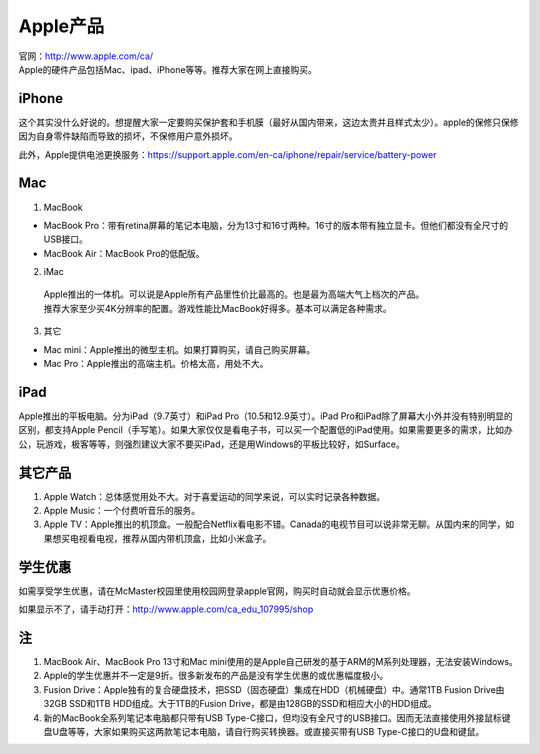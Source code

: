 ﻿Apple产品
==============================
| 官网：http://www.apple.com/ca/ 
| Apple的硬件产品包括Mac、ipad、iPhone等等。推荐大家在网上直接购买。

iPhone
--------------------------------
这个其实没什么好说的。想提醒大家一定要购买保护套和手机膜（最好从国内带来，这边太贵并且样式太少）。apple的保修只保修因为自身零件缺陷而导致的损坏，不保修用户意外损坏。

此外，Apple提供电池更换服务：https://support.apple.com/en-ca/iphone/repair/service/battery-power

Mac
-----------------------------
1) MacBook

- MacBook Pro：带有retina屏幕的笔记本电脑，分为13寸和16寸两种。16寸的版本带有独立显卡。但他们都没有全尺寸的USB接口。
- MacBook Air：MacBook Pro的低配版。

2) iMac

 | Apple推出的一体机。可以说是Apple所有产品里性价比最高的。也是最为高端大气上档次的产品。
 | 推荐大家至少买4K分辨率的配置。游戏性能比MacBook好得多。基本可以满足各种需求。

3) 其它

- Mac mini：Apple推出的微型主机。如果打算购买，请自己购买屏幕。
- Mac Pro：Apple推出的高端主机。价格太高，用处不大。

iPad
----------------------------
Apple推出的平板电脑。分为iPad（9.7英寸）和iPad Pro（10.5和12.9英寸）。iPad Pro和iPad除了屏幕大小外并没有特别明显的区别，都支持Apple Pencil（手写笔）。如果大家仅仅是看电子书，可以买一个配置低的iPad使用。如果需要更多的需求，比如办公，玩游戏，极客等等，则强烈建议大家不要买iPad，还是用Windows的平板比较好，如Surface。

其它产品
--------------------------------
1. Apple Watch：总体感觉用处不大。对于喜爱运动的同学来说，可以实时记录各种数据。
2. Apple Music：一个付费听音乐的服务。
3. Apple TV：Apple推出的机顶盒。一般配合Netflix看电影不错。Canada的电视节目可以说非常无聊。从国内来的同学，如果想买电视看电视，推荐从国内带机顶盒，比如小米盒子。

学生优惠
--------------------------------------
如需享受学生优惠，请在McMaster校园里使用校园网登录apple官网，购买时自动就会显示优惠价格。

.. image:: /resource/apple_university_discount.png
   :align: center
   :width: 800

如果显示不了，请手动打开：http://www.apple.com/ca_edu_107995/shop

注
-----------------------------------
1) MacBook Air、MacBook Pro 13寸和Mac mini使用的是Apple自己研发的基于ARM的M系列处理器，无法安装Windows。
#) Apple的学生优惠并不一定是9折。很多新发布的产品是没有学生优惠的或优惠幅度极小。
#) Fusion Drive：Apple独有的复合硬盘技术，把SSD（固态硬盘）集成在HDD（机械硬盘）中。通常1TB Fusion Drive由32GB SSD和1TB HDD组成。大于1TB的Fusion Drive，都是由128GB的SSD和相应大小的HDD组成。
#) 新的MacBook全系列笔记本电脑都只带有USB Type-C接口，但均没有全尺寸的USB接口。因而无法直接使用外接鼠标键盘U盘等等，大家如果购买这两款笔记本电脑，请自行购买转换器。或直接买带有USB Type-C接口的U盘和键鼠。
